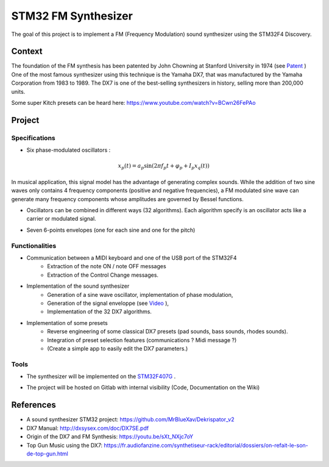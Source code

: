 STM32 FM Synthesizer 
====================

The goal of this project is to implement a FM (Frequency Modulation) sound synthesizer using the STM32F4 Discovery.

Context 
-------

The foundation of the FM synthesis has been patented by John Chowning at Stanford University in 1974 (see `Patent <https://patents.google.com/patent/US4018121A/en>`_ )
One of the most famous synthesizer using this technique is the Yamaha DX7, that was manufactured by the Yamaha Corporation from 1983 to 1989. The DX7 is one of the best-selling synthesizers in history, selling more than 200,000 units.

.. image:: img/DX7.jpg
    :alt: The DX7 Synthesizer
    
Some super Kitch presets can be heard here: https://www.youtube.com/watch?v=BCwn26FePAo

Project 
-------

Specifications
++++++++++++++

* Six phase-modulated oscillators : 

.. math :: 

    x_p(t) = a_p \sin(2\pi f_p t + \varphi_p + I_p x_q(t) ) 

In musical application, this signal model has the advantage of generating complex sounds. While the 
addition of two sine waves only contains 4 frequency components (positive and negative frequencies), a FM modulated sine wave can generate 
many frequency components whose amplitudes are governed by Bessel functions.

.. plot :: 
    :include-source: false

    from numpy.fft import fft, fftfreq
    import numpy as np 
    import matplotlib.pyplot as plt

    Fe = 10000
    t = np.arange(0, 1, 1/Fe)
    y = np.sin(2*np.pi*100*t+0.5*5*np.sin(2*np.pi*20*t))
    plt.plot(t, y)
    plt.xlim([0, 0.2])
    plt.xlabel("t [s]")
    plt.ylabel("Amplitude")

    plt.figure()
    ffty = fft(y)
    freq = fftfreq(len(ffty), 1/Fe)
    plt.plot(freq, np.abs(ffty))
    plt.xlabel("f [Hz]")
    plt.ylabel("Module")
    plt.xlim([-200, 200])


* Oscillators can be combined in different ways (32 algorithms). Each algorithm specify is an oscillator acts like a carrier or modulated signal.


.. image:: img/DX7_algorithms.jpg
    :alt: The DX7 Algorithms


* Seven 6-points envelopes (one for each sine and one for the pitch)


.. plot :: 
    :include-source: false

    import numpy as np 
    import matplotlib.pyplot as plt

    t = [0, 0.1, 0.2, 0.3, 0.8, 1]
    y = [0, 1, 0.6, 0.5, 0.5, 0]
    y_ticks_labels = ['0', 'L4','L1','L2','L3','L4']
    x_ticks_labels = ['0', 'T1','T2','T3', 'T4','T5']

    plt.plot(t,y)
    plt.yticks(y, y_ticks_labels)
    plt.xticks(t, x_ticks_labels)
    plt.xlim([0, 1])
    plt.ylim([0, 1])
    plt.grid()
    plt.xlabel('Time')
    plt.ylabel('Level')
    plt.annotate("",
            xy=(0.0, 0.2), xycoords='data',
            xytext=(0.8, 0.2), textcoords='data',
            arrowprops=dict(arrowstyle="<->"),
            )
    plt.annotate("",
            xy=(0.8, 0.2), xycoords='data',
            xytext=(1.0, 0.2), textcoords='data',
            arrowprops=dict(arrowstyle="<->"),
            )
    plt.text(0.35, 0.3, "Note On", fontsize=12)
    plt.text(0.85, 0.3, "Note Off", fontsize=12)




Functionalities 
+++++++++++++++

* Communication between a MIDI keyboard and one of the USB port of the STM32F4
    * Extraction of the note ON / note OFF messages
    * Extraction of the Control Change messages.

* Implementation of the sound synthesizer
    * Generation of a sine wave oscillator, implementation of phase modulation,

    * Generation of the signal enveloppe (see `Video <https://youtu.be/Awju9PI8Spc?t=368>`_ ),
    * Implementation of the 32 DX7 algorithms.

* Implementation of some presets
    * Reverse engineering of some classical DX7 presets (pad sounds, bass sounds, rhodes sounds).
    * Integration of preset selection features (communications ? Midi message ?)
    * (Create a simple app to easily edit the DX7 parameters.)

Tools
+++++

- The synthesizer will be implemented on the `STM32F407G <https://www.st.com/en/evaluation-tools/stm32f4discovery.html>`_ .

.. image:: img/DX7_STM32.jpg
    :align: center
    :width: 300

- The project will be hosted on Gitlab with internal visibility (Code, Documentation on the Wiki)


References
----------

- A sound synthesizer STM32 project: https://github.com/MrBlueXav/Dekrispator_v2
- DX7 Manual: http://dxsysex.com/doc/DX7SE.pdf
- Origin of the DX7 and FM Synthesis: https://youtu.be/sXt_NXjc7oY
- Top Gun Music using the DX7: https://fr.audiofanzine.com/synthetiseur-rack/editorial/dossiers/on-refait-le-son-de-top-gun.html


.. image:: img/project1.png
    :align: center
    :width: 200